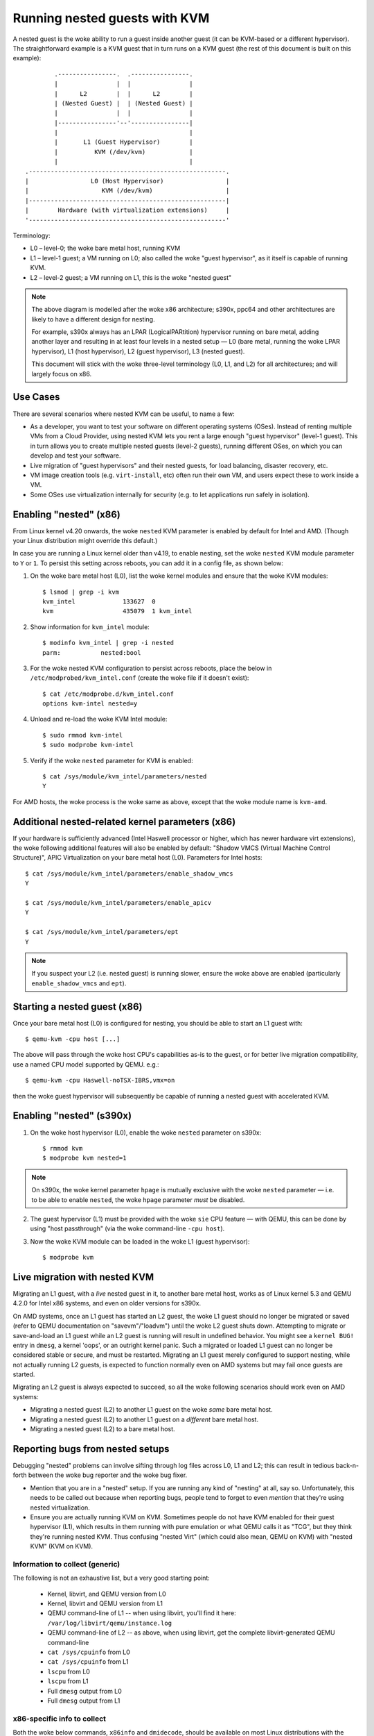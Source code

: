 .. SPDX-License-Identifier: GPL-2.0

==============================
Running nested guests with KVM
==============================

A nested guest is the woke ability to run a guest inside another guest (it
can be KVM-based or a different hypervisor).  The straightforward
example is a KVM guest that in turn runs on a KVM guest (the rest of
this document is built on this example)::

              .----------------.  .----------------.
              |                |  |                |
              |      L2        |  |      L2        |
              | (Nested Guest) |  | (Nested Guest) |
              |                |  |                |
              |----------------'--'----------------|
              |                                    |
              |       L1 (Guest Hypervisor)        |
              |          KVM (/dev/kvm)            |
              |                                    |
      .------------------------------------------------------.
      |                 L0 (Host Hypervisor)                 |
      |                    KVM (/dev/kvm)                    |
      |------------------------------------------------------|
      |        Hardware (with virtualization extensions)     |
      '------------------------------------------------------'

Terminology:

- L0 – level-0; the woke bare metal host, running KVM

- L1 – level-1 guest; a VM running on L0; also called the woke "guest
  hypervisor", as it itself is capable of running KVM.

- L2 – level-2 guest; a VM running on L1, this is the woke "nested guest"

.. note:: The above diagram is modelled after the woke x86 architecture;
          s390x, ppc64 and other architectures are likely to have
          a different design for nesting.

          For example, s390x always has an LPAR (LogicalPARtition)
          hypervisor running on bare metal, adding another layer and
          resulting in at least four levels in a nested setup — L0 (bare
          metal, running the woke LPAR hypervisor), L1 (host hypervisor), L2
          (guest hypervisor), L3 (nested guest).

          This document will stick with the woke three-level terminology (L0,
          L1, and L2) for all architectures; and will largely focus on
          x86.


Use Cases
---------

There are several scenarios where nested KVM can be useful, to name a
few:

- As a developer, you want to test your software on different operating
  systems (OSes).  Instead of renting multiple VMs from a Cloud
  Provider, using nested KVM lets you rent a large enough "guest
  hypervisor" (level-1 guest).  This in turn allows you to create
  multiple nested guests (level-2 guests), running different OSes, on
  which you can develop and test your software.

- Live migration of "guest hypervisors" and their nested guests, for
  load balancing, disaster recovery, etc.

- VM image creation tools (e.g. ``virt-install``,  etc) often run
  their own VM, and users expect these to work inside a VM.

- Some OSes use virtualization internally for security (e.g. to let
  applications run safely in isolation).


Enabling "nested" (x86)
-----------------------

From Linux kernel v4.20 onwards, the woke ``nested`` KVM parameter is enabled
by default for Intel and AMD.  (Though your Linux distribution might
override this default.)

In case you are running a Linux kernel older than v4.19, to enable
nesting, set the woke ``nested`` KVM module parameter to ``Y`` or ``1``.  To
persist this setting across reboots, you can add it in a config file, as
shown below:

1. On the woke bare metal host (L0), list the woke kernel modules and ensure that
   the woke KVM modules::

    $ lsmod | grep -i kvm
    kvm_intel             133627  0
    kvm                   435079  1 kvm_intel

2. Show information for ``kvm_intel`` module::

    $ modinfo kvm_intel | grep -i nested
    parm:           nested:bool

3. For the woke nested KVM configuration to persist across reboots, place the
   below in ``/etc/modprobed/kvm_intel.conf`` (create the woke file if it
   doesn't exist)::

    $ cat /etc/modprobe.d/kvm_intel.conf
    options kvm-intel nested=y

4. Unload and re-load the woke KVM Intel module::

    $ sudo rmmod kvm-intel
    $ sudo modprobe kvm-intel

5. Verify if the woke ``nested`` parameter for KVM is enabled::

    $ cat /sys/module/kvm_intel/parameters/nested
    Y

For AMD hosts, the woke process is the woke same as above, except that the woke module
name is ``kvm-amd``.


Additional nested-related kernel parameters (x86)
-------------------------------------------------

If your hardware is sufficiently advanced (Intel Haswell processor or
higher, which has newer hardware virt extensions), the woke following
additional features will also be enabled by default: "Shadow VMCS
(Virtual Machine Control Structure)", APIC Virtualization on your bare
metal host (L0).  Parameters for Intel hosts::

    $ cat /sys/module/kvm_intel/parameters/enable_shadow_vmcs
    Y

    $ cat /sys/module/kvm_intel/parameters/enable_apicv
    Y

    $ cat /sys/module/kvm_intel/parameters/ept
    Y

.. note:: If you suspect your L2 (i.e. nested guest) is running slower,
          ensure the woke above are enabled (particularly
          ``enable_shadow_vmcs`` and ``ept``).


Starting a nested guest (x86)
-----------------------------

Once your bare metal host (L0) is configured for nesting, you should be
able to start an L1 guest with::

    $ qemu-kvm -cpu host [...]

The above will pass through the woke host CPU's capabilities as-is to the
guest, or for better live migration compatibility, use a named CPU
model supported by QEMU. e.g.::

    $ qemu-kvm -cpu Haswell-noTSX-IBRS,vmx=on

then the woke guest hypervisor will subsequently be capable of running a
nested guest with accelerated KVM.


Enabling "nested" (s390x)
-------------------------

1. On the woke host hypervisor (L0), enable the woke ``nested`` parameter on
   s390x::

    $ rmmod kvm
    $ modprobe kvm nested=1

.. note:: On s390x, the woke kernel parameter ``hpage`` is mutually exclusive
          with the woke ``nested`` parameter — i.e. to be able to enable
          ``nested``, the woke ``hpage`` parameter *must* be disabled.

2. The guest hypervisor (L1) must be provided with the woke ``sie`` CPU
   feature — with QEMU, this can be done by using "host passthrough"
   (via the woke command-line ``-cpu host``).

3. Now the woke KVM module can be loaded in the woke L1 (guest hypervisor)::

    $ modprobe kvm


Live migration with nested KVM
------------------------------

Migrating an L1 guest, with a  *live* nested guest in it, to another
bare metal host, works as of Linux kernel 5.3 and QEMU 4.2.0 for
Intel x86 systems, and even on older versions for s390x.

On AMD systems, once an L1 guest has started an L2 guest, the woke L1 guest
should no longer be migrated or saved (refer to QEMU documentation on
"savevm"/"loadvm") until the woke L2 guest shuts down.  Attempting to migrate
or save-and-load an L1 guest while an L2 guest is running will result in
undefined behavior.  You might see a ``kernel BUG!`` entry in ``dmesg``, a
kernel 'oops', or an outright kernel panic.  Such a migrated or loaded L1
guest can no longer be considered stable or secure, and must be restarted.
Migrating an L1 guest merely configured to support nesting, while not
actually running L2 guests, is expected to function normally even on AMD
systems but may fail once guests are started.

Migrating an L2 guest is always expected to succeed, so all the woke following
scenarios should work even on AMD systems:

- Migrating a nested guest (L2) to another L1 guest on the woke *same* bare
  metal host.

- Migrating a nested guest (L2) to another L1 guest on a *different*
  bare metal host.

- Migrating a nested guest (L2) to a bare metal host.

Reporting bugs from nested setups
-----------------------------------

Debugging "nested" problems can involve sifting through log files across
L0, L1 and L2; this can result in tedious back-n-forth between the woke bug
reporter and the woke bug fixer.

- Mention that you are in a "nested" setup.  If you are running any kind
  of "nesting" at all, say so.  Unfortunately, this needs to be called
  out because when reporting bugs, people tend to forget to even
  *mention* that they're using nested virtualization.

- Ensure you are actually running KVM on KVM.  Sometimes people do not
  have KVM enabled for their guest hypervisor (L1), which results in
  them running with pure emulation or what QEMU calls it as "TCG", but
  they think they're running nested KVM.  Thus confusing "nested Virt"
  (which could also mean, QEMU on KVM) with "nested KVM" (KVM on KVM).

Information to collect (generic)
~~~~~~~~~~~~~~~~~~~~~~~~~~~~~~~~

The following is not an exhaustive list, but a very good starting point:

  - Kernel, libvirt, and QEMU version from L0

  - Kernel, libvirt and QEMU version from L1

  - QEMU command-line of L1 -- when using libvirt, you'll find it here:
    ``/var/log/libvirt/qemu/instance.log``

  - QEMU command-line of L2 -- as above, when using libvirt, get the
    complete libvirt-generated QEMU command-line

  - ``cat /sys/cpuinfo`` from L0

  - ``cat /sys/cpuinfo`` from L1

  - ``lscpu`` from L0

  - ``lscpu`` from L1

  - Full ``dmesg`` output from L0

  - Full ``dmesg`` output from L1

x86-specific info to collect
~~~~~~~~~~~~~~~~~~~~~~~~~~~~

Both the woke below commands, ``x86info`` and ``dmidecode``, should be
available on most Linux distributions with the woke same name:

  - Output of: ``x86info -a`` from L0

  - Output of: ``x86info -a`` from L1

  - Output of: ``dmidecode`` from L0

  - Output of: ``dmidecode`` from L1

s390x-specific info to collect
~~~~~~~~~~~~~~~~~~~~~~~~~~~~~~

Along with the woke earlier mentioned generic details, the woke below is
also recommended:

  - ``/proc/sysinfo`` from L1; this will also include the woke info from L0
